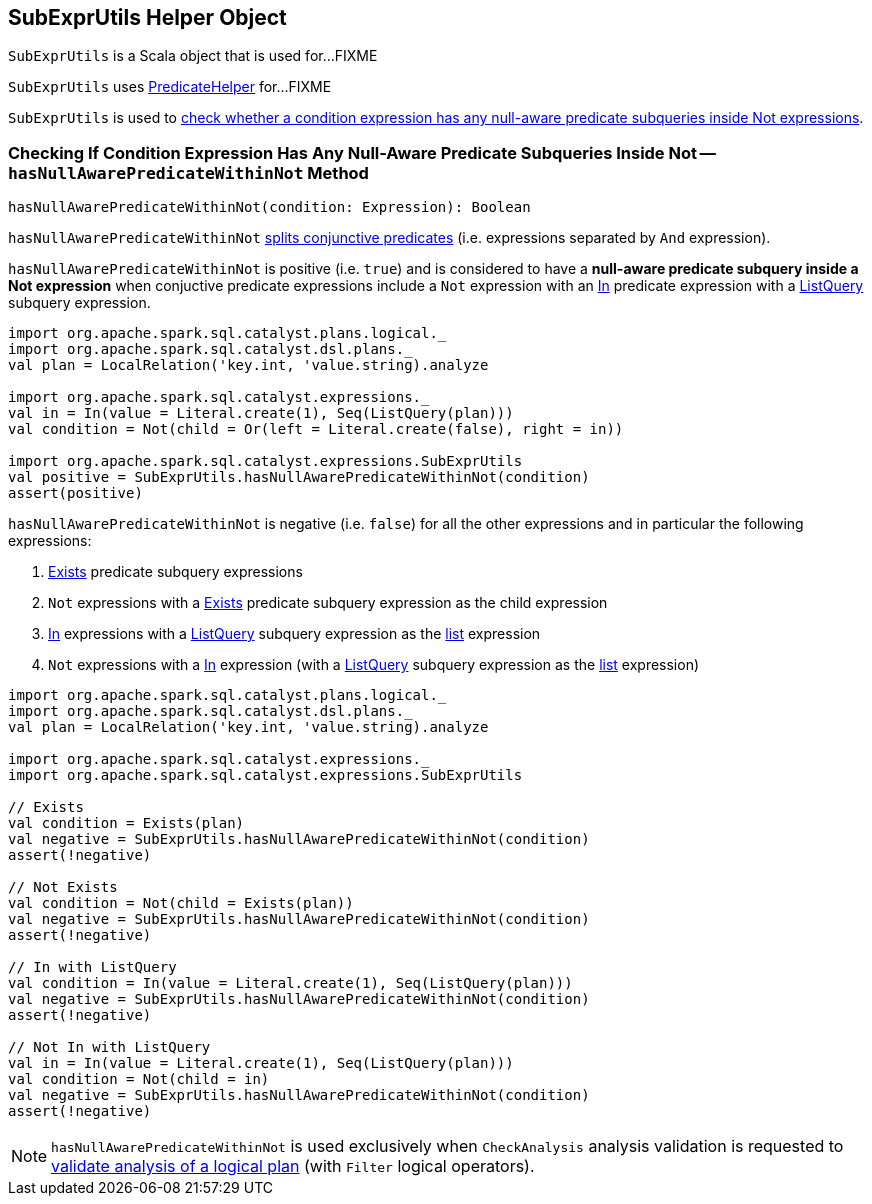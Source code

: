 == [[SubExprUtils]] SubExprUtils Helper Object

`SubExprUtils` is a Scala object that is used for...FIXME

`SubExprUtils` uses link:spark-sql-PredicateHelper.adoc[PredicateHelper] for...FIXME

`SubExprUtils` is used to <<hasNullAwarePredicateWithinNot, check whether a condition expression has any null-aware predicate subqueries inside Not expressions>>.

=== [[hasNullAwarePredicateWithinNot]] Checking If Condition Expression Has Any Null-Aware Predicate Subqueries Inside Not -- `hasNullAwarePredicateWithinNot` Method

[source, scala]
----
hasNullAwarePredicateWithinNot(condition: Expression): Boolean
----

`hasNullAwarePredicateWithinNot` link:spark-sql-PredicateHelper.adoc#splitConjunctivePredicates[splits conjunctive predicates] (i.e. expressions separated by `And` expression).

`hasNullAwarePredicateWithinNot` is positive (i.e. `true`) and is considered to have a *null-aware predicate subquery inside a Not expression* when conjuctive predicate expressions include a `Not` expression with an link:spark-sql-Expression-In.adoc[In] predicate expression with a link:spark-sql-Expression-ListQuery.adoc[ListQuery] subquery expression.

[source, scala]
----
import org.apache.spark.sql.catalyst.plans.logical._
import org.apache.spark.sql.catalyst.dsl.plans._
val plan = LocalRelation('key.int, 'value.string).analyze

import org.apache.spark.sql.catalyst.expressions._
val in = In(value = Literal.create(1), Seq(ListQuery(plan)))
val condition = Not(child = Or(left = Literal.create(false), right = in))

import org.apache.spark.sql.catalyst.expressions.SubExprUtils
val positive = SubExprUtils.hasNullAwarePredicateWithinNot(condition)
assert(positive)
----

`hasNullAwarePredicateWithinNot` is negative (i.e. `false`) for all the other expressions and in particular the following expressions:

. link:spark-sql-Expression-Exists.adoc[Exists] predicate subquery expressions

. `Not` expressions with a link:spark-sql-Expression-Exists.adoc[Exists] predicate subquery expression as the child expression

. link:spark-sql-Expression-In.adoc[In] expressions with a link:spark-sql-Expression-ListQuery.adoc[ListQuery] subquery expression as the link:spark-sql-Expression-In.adoc#list[list] expression

. `Not` expressions with a link:spark-sql-Expression-In.adoc[In] expression (with a link:spark-sql-Expression-ListQuery.adoc[ListQuery] subquery expression as the link:spark-sql-Expression-In.adoc#list[list] expression)

[source, scala]
----
import org.apache.spark.sql.catalyst.plans.logical._
import org.apache.spark.sql.catalyst.dsl.plans._
val plan = LocalRelation('key.int, 'value.string).analyze

import org.apache.spark.sql.catalyst.expressions._
import org.apache.spark.sql.catalyst.expressions.SubExprUtils

// Exists
val condition = Exists(plan)
val negative = SubExprUtils.hasNullAwarePredicateWithinNot(condition)
assert(!negative)

// Not Exists
val condition = Not(child = Exists(plan))
val negative = SubExprUtils.hasNullAwarePredicateWithinNot(condition)
assert(!negative)

// In with ListQuery
val condition = In(value = Literal.create(1), Seq(ListQuery(plan)))
val negative = SubExprUtils.hasNullAwarePredicateWithinNot(condition)
assert(!negative)

// Not In with ListQuery
val in = In(value = Literal.create(1), Seq(ListQuery(plan)))
val condition = Not(child = in)
val negative = SubExprUtils.hasNullAwarePredicateWithinNot(condition)
assert(!negative)
----

NOTE: `hasNullAwarePredicateWithinNot` is used exclusively when `CheckAnalysis` analysis validation is requested to link:spark-sql-Analyzer-CheckAnalysis.adoc#checkAnalysis[validate analysis of a logical plan] (with `Filter` logical operators).

